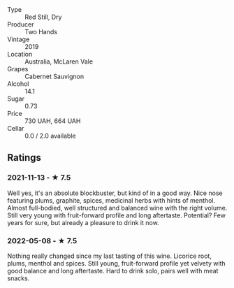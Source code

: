 - Type :: Red Still, Dry
- Producer :: Two Hands
- Vintage :: 2019
- Location :: Australia, McLaren Vale
- Grapes :: Cabernet Sauvignon
- Alcohol :: 14.1
- Sugar :: 0.73
- Price :: 730 UAH, 664 UAH
- Cellar :: 0.0 / 2.0 available

** Ratings

*** 2021-11-13 - ★ 7.5

Well yes, it's an absolute blockbuster, but kind of in a good way.
Nice nose featuring plums, graphite, spices, medicinal herbs with
hints of menthol. Almost full-bodied, well structured and balanced
wine with the right volume. Still very young with fruit-forward
profile and long aftertaste. Potential? Few years for sure, but
already a pleasure to drink it now.

*** 2022-05-08 - ★ 7.5

Nothing really changed since my last tasting of this wine. Licorice root, plums, menthol and spices. Still young, fruit-forward profile yet velvety with good balance and long aftertaste. Hard to drink solo, pairs well with meat snacks.

